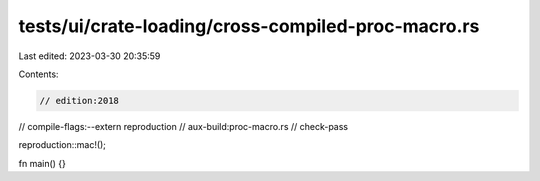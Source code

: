 tests/ui/crate-loading/cross-compiled-proc-macro.rs
===================================================

Last edited: 2023-03-30 20:35:59

Contents:

.. code-block:: rs

    // edition:2018
// compile-flags:--extern reproduction
// aux-build:proc-macro.rs
// check-pass

reproduction::mac!();

fn main() {}


